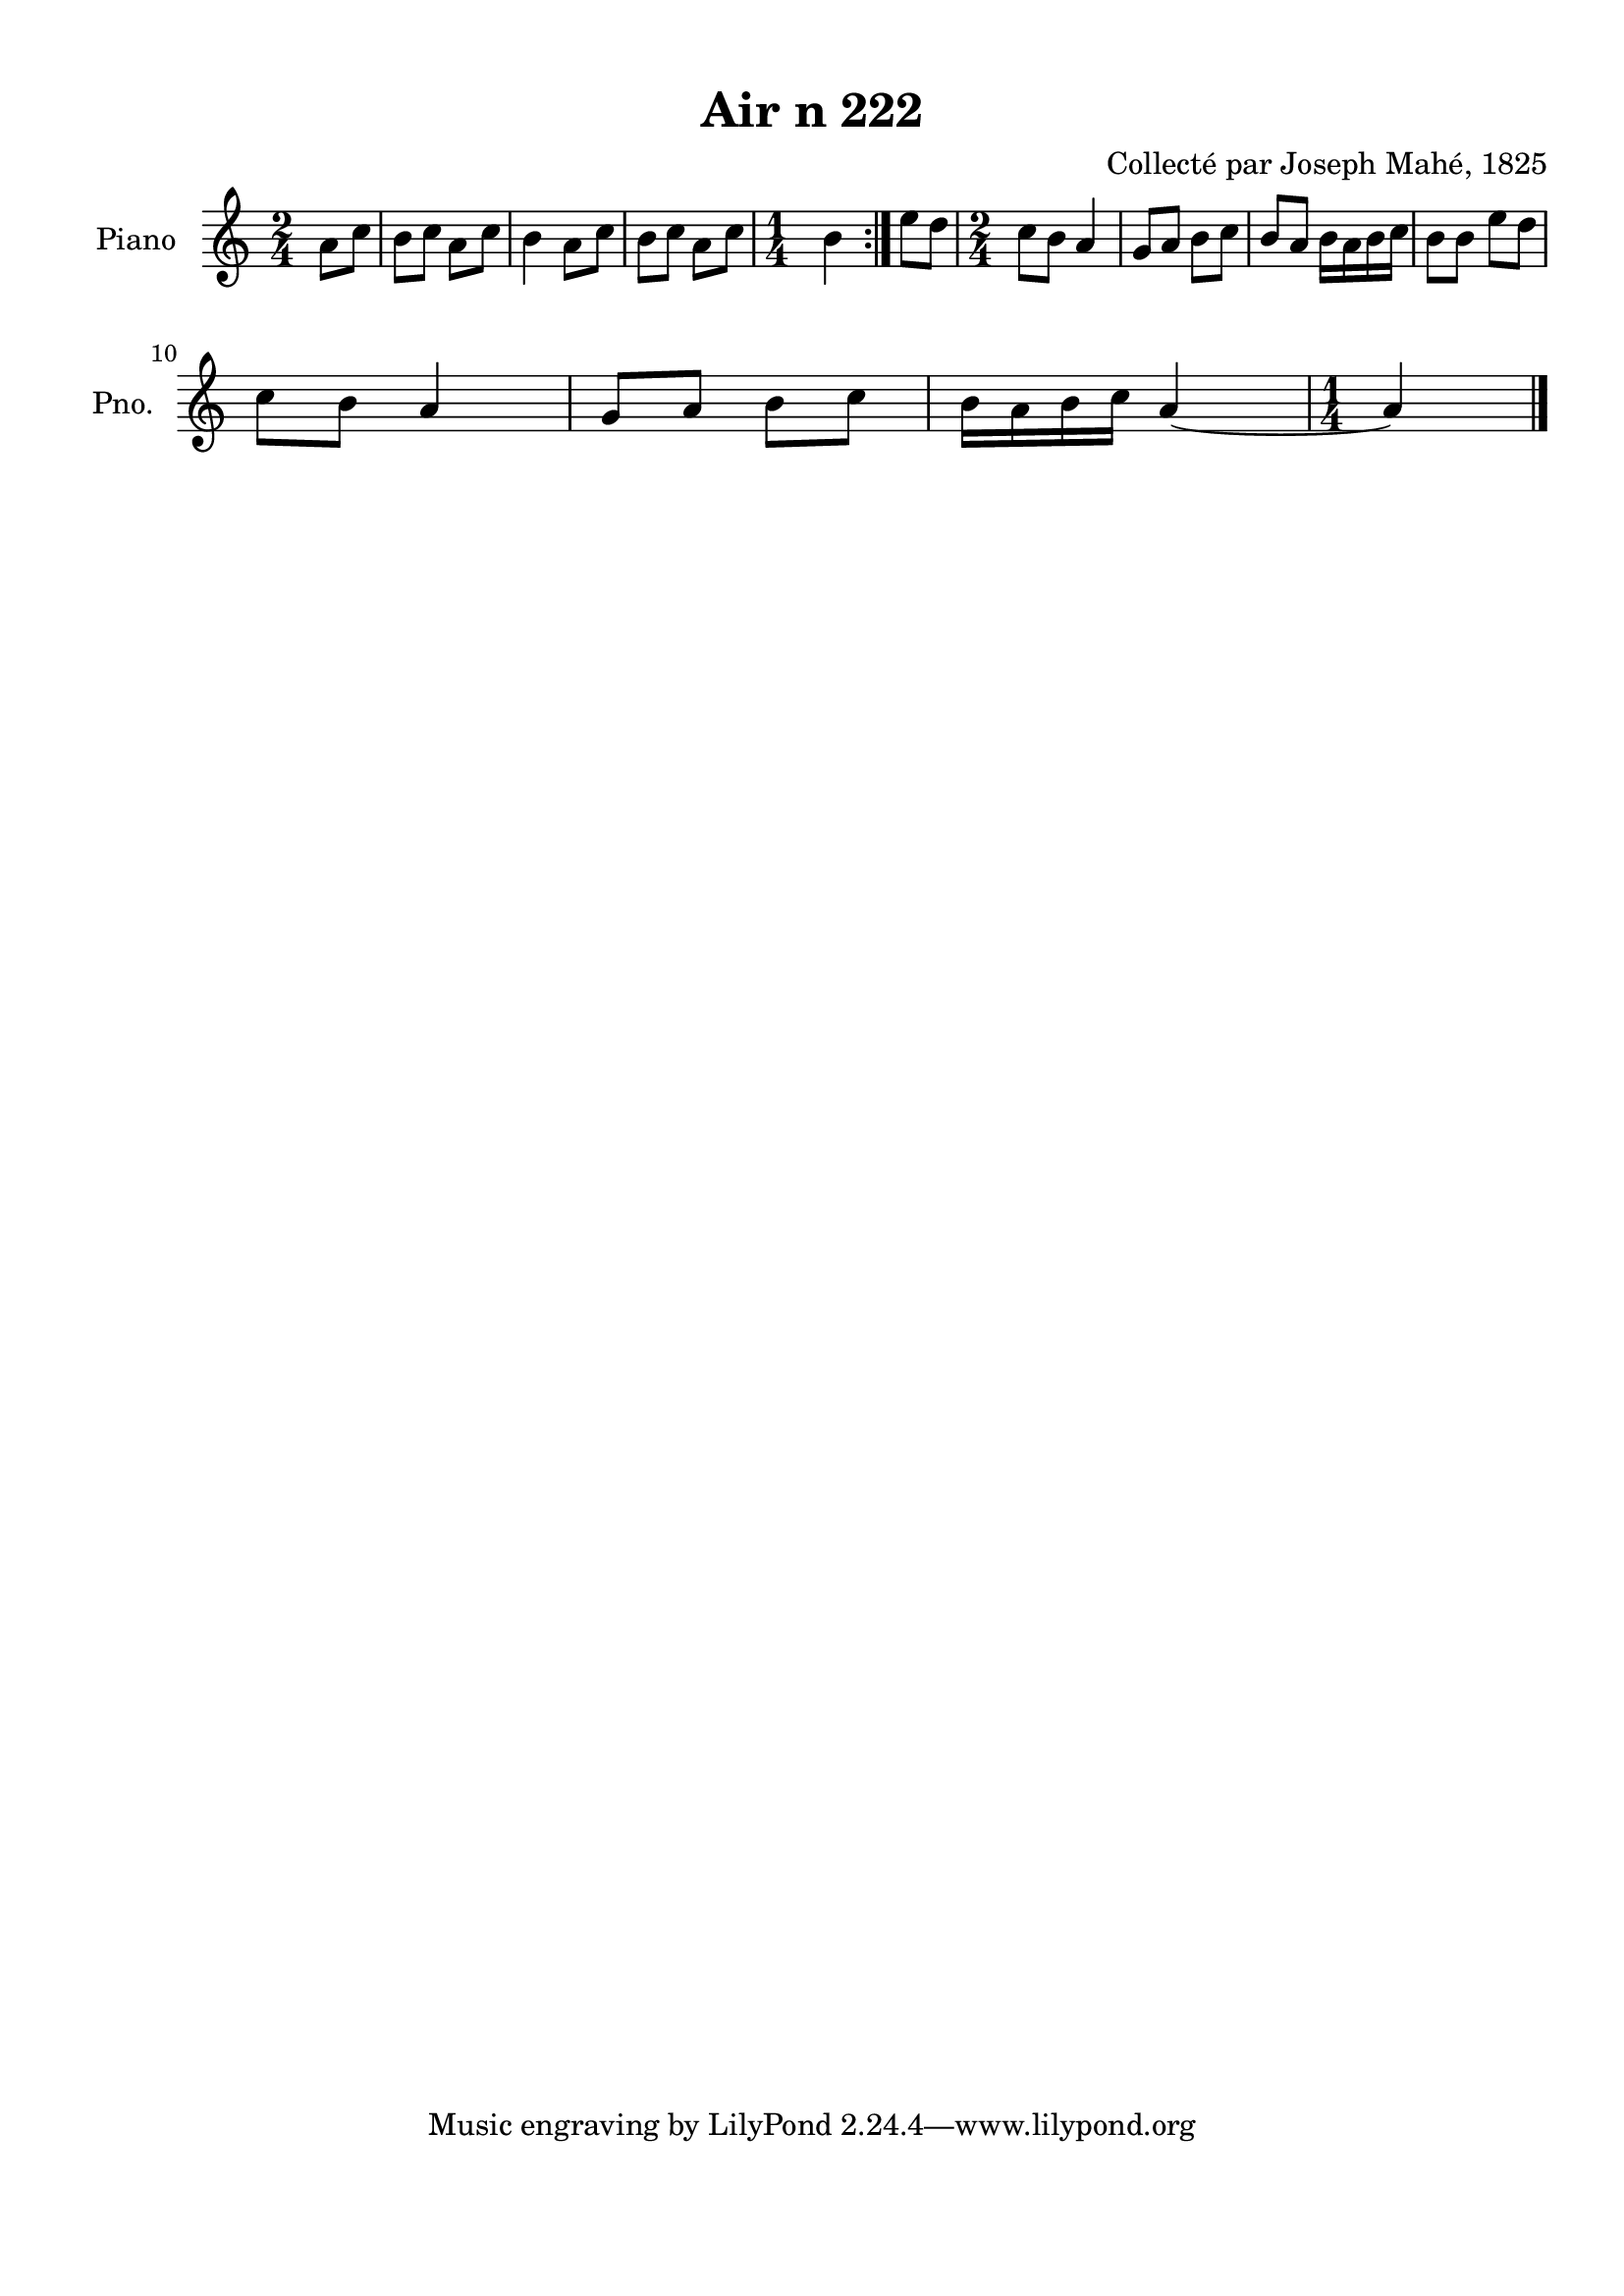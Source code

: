 \version "2.22.2"
% automatically converted by musicxml2ly from Air_n_222.musicxml
\pointAndClickOff

\header {
    title =  "Air n 222"
    composer =  "Collecté par Joseph Mahé, 1825"
    encodingsoftware =  "MuseScore 2.2.1"
    encodingdate =  "2023-05-16"
    encoder =  "Gwenael Piel et Virginie Thion (IRISA, France)"
    source = 
    "Essai sur les Antiquites du departement du Morbihan, Joseph Mahe, 1825"
    }

#(set-global-staff-size 20.158742857142858)
\paper {
    
    paper-width = 21.01\cm
    paper-height = 29.69\cm
    top-margin = 1.0\cm
    bottom-margin = 2.0\cm
    left-margin = 1.0\cm
    right-margin = 1.0\cm
    indent = 1.6161538461538463\cm
    short-indent = 1.292923076923077\cm
    }
\layout {
    \context { \Score
        autoBeaming = ##f
        }
    }
PartPOneVoiceOne =  \relative a' {
    \repeat volta 2 {
        \clef "treble" \time 2/4 \key c \major \partial 4 a8 [
        c8 ] | % 1
        b8 [ c8 ] a8 [ c8 ] | % 2
        b4 a8 [ c8 ] | % 3
        b8 [ c8 ] a8 [ c8 ] | % 4
        \time 1/4  b4 }
    | % 5
    e8 [ d8 ] | % 6
    \time 2/4  c8 [ b8 ] a4 | % 7
    g8 [ a8 ] b8 [ c8 ] | % 8
    b8 [ a8 ] b16 [ a16 b16
    c16 ] | % 9
    b8 [ b8 ] e8 [ d8 ] \break |
    \barNumberCheck #10
    c8 [ b8 ] a4 | % 11
    g8 [ a8 ] b8 [ c8 ] | % 12
    b16 [ a16 b16 c16 ]
    a4 ~ | % 13
    \time 1/4  a4 \bar "|."
    }


% The score definition
\score {
    <<
        
        \new Staff
        <<
            \set Staff.instrumentName = "Piano"
            \set Staff.shortInstrumentName = "Pno."
            
            \context Staff << 
                \mergeDifferentlyDottedOn\mergeDifferentlyHeadedOn
                \context Voice = "PartPOneVoiceOne" {  \PartPOneVoiceOne }
                >>
            >>
        
        >>
    \layout {}
    % To create MIDI output, uncomment the following line:
    %  \midi {\tempo 4 = 100 }
    }

